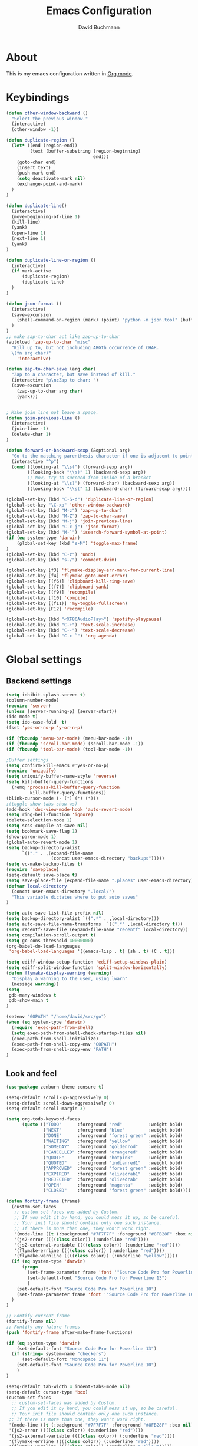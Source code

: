 #+TITLE: Emacs Configuration
#+AUTHOR: David Buchmann
#+EMAIL: david.buchmann@gmail.com
#+OPTIONS: toc:3 num:nil ^:nil

* About
  This is my emacs configuration written in [[http://orgmode.org][Org mode]].

* Keybindings
#+BEGIN_SRC emacs-lisp
(defun other-window-backward ()
  "Select the previous window."
  (interactive)
  (other-window -1))

(defun duplicate-region ()
  (let* ((end (region-end))
         (text (buffer-substring (region-beginning)
                                 end)))
    (goto-char end)
    (insert text)
    (push-mark end)
    (setq deactivate-mark nil)
    (exchange-point-and-mark)
  )
)

(defun duplicate-line()
  (interactive)
  (move-beginning-of-line 1)
  (kill-line)
  (yank)
  (open-line 1)
  (next-line 1)
  (yank)
)

(defun duplicate-line-or-region ()
  (interactive)
  (if mark-active
      (duplicate-region)
      (duplicate-line)
  )
)

(defun json-format ()
  (interactive)
  (save-excursion
    (shell-command-on-region (mark) (point) "python -m json.tool" (buffer-name) t)
  )
)
;; make zap-to-char act like zap-up-to-char
(autoload 'zap-up-to-char "misc"
  "Kill up to, but not including ARGth occurrence of CHAR.
  \(fn arg char)"
    'interactive)

(defun zap-to-char-save (arg char)
  "Zap to a character, but save instead of kill."
  (interactive "p\ncZap to char: ")
  (save-excursion
    (zap-up-to-char arg char)
    (yank)))


; Make join line not leave a space.
(defun join-previous-line ()
  (interactive)
  (join-line -1)
  (delete-char 1)
)

(defun forward-or-backward-sexp (&optional arg)
  "Go to the matching parenthesis character if one is adjacent to point."
  (interactive "^p")
  (cond ((looking-at "\\s(") (forward-sexp arg))
        ((looking-back "\\s)" 1) (backward-sexp arg))
        ;; Now, try to succeed from inside of a bracket
        ((looking-at "\\s)") (forward-char) (backward-sexp arg))
        ((looking-back "\\s(" 1) (backward-char) (forward-sexp arg))))

(global-set-key (kbd "C-S-d") 'duplicate-line-or-region)
(global-set-key "\C-xp" 'other-window-backward)
(global-set-key (kbd "M-z") 'zap-up-to-char)
(global-set-key (kbd "M-Z") 'zap-to-char-save)
(global-set-key (kbd "M-j") 'join-previous-line)
(global-set-key (kbd "C-c j") 'json-format)
(global-set-key (kbd "M-`") 'isearch-forward-symbol-at-point)
(if (eq system-type 'darwin)
    (global-set-key (kbd "s-M") 'toggle-max-frame)
)
(global-set-key (kbd "C-z") 'undo)
(global-set-key (kbd "s-/") 'comment-dwim)

(global-set-key [f3] 'flymake-display-err-menu-for-current-line)
(global-set-key [f4] 'flymake-goto-next-error)
(global-set-key [(f6)] 'clipboard-kill-ring-save)
(global-set-key [(f7)] 'clipboard-yank)
(global-set-key [(f9)] 'recompile)
(global-set-key [f10] 'compile)
(global-set-key [(f11)] 'my-toggle-fullscreen)
(global-set-key [F12] 'recompile)

(global-set-key (kbd "<XF86AudioPlay>") 'spotify-playpause)
(global-set-key (kbd "C-+") 'text-scale-increase)
(global-set-key (kbd "C--") 'text-scale-decrease)
(global-set-key (kbd "C-c `") 'org-agenda)

#+END_SRC
* Global settings
** Backend settings
#+BEGIN_SRC emacs-lisp
(setq inhibit-splash-screen t)
(column-number-mode)
(require 'server)
(unless (server-running-p) (server-start))
(ido-mode t)
(setq ido-case-fold  t)
(fset 'yes-or-no-p 'y-or-n-p)

(if (fboundp 'menu-bar-mode) (menu-bar-mode -1))
(if (fboundp 'scroll-bar-mode) (scroll-bar-mode -1))
(if (fboundp 'tool-bar-mode) (tool-bar-mode -1))

;Buffer settings
(setq confirm-kill-emacs #'yes-or-no-p)
(require 'uniquify)
(setq uniquify-buffer-name-style 'reverse)
(setq kill-buffer-query-functions
  (remq 'process-kill-buffer-query-function
         kill-buffer-query-functions))
(blink-cursor-mode (- (*) (*) (*)))
;(toggle-show-tabs-show-ws)
(add-hook 'doc-view-mode-hook 'auto-revert-mode)
(setq ring-bell-function 'ignore)
(delete-selection-mode 1)
(setq scss-compile-at-save nil)
(setq bookmark-save-flag 1)
(show-paren-mode 1)
(global-auto-revert-mode 1)
(setq backup-directory-alist
      `(("." . ,(expand-file-name
                 (concat user-emacs-directory "backups")))))
(setq vc-make-backup-files t)
(require 'saveplace)
(setq-default save-place t)
(setq save-place-file (expand-file-name ".places" user-emacs-directory))
(defvar local-directory
  (concat user-emacs-directory ".local/")
  "This variable dictates where to put auto saves"
)

(setq auto-save-list-file-prefix nil)
(setq backup-directory-alist `((".*" . ,local-directory)))
(setq auto-save-file-name-transforms  `((".*" ,local-directory t)))
(setq recentf-save-file (expand-file-name "recentf" local-directory))
(setq compilation-scroll-output t)
(setq gc-cons-threshold 40000000)
(org-babel-do-load-languages
 'org-babel-load-languages '((emacs-lisp . t) (sh . t) (C . t)))

(setq ediff-window-setup-function 'ediff-setup-windows-plain)
(setq ediff-split-window-function 'split-window-horizontally)
(defun flymake-display-warning (warning) 
  "Display a warning to the user, using lwarn"
  (message warning))
(setq 
 gdb-many-windows t
 gdb-show-main t
)

(setenv "GOPATH" "/home/david/src/go")
(when (eq system-type 'darwin)
  (require 'exec-path-from-shell)
  (setq exec-path-from-shell-check-startup-files nil)
  (exec-path-from-shell-initialize)
  (exec-path-from-shell-copy-env "GOPATH")
  (exec-path-from-shell-copy-env "PATH")
)
#+END_SRC
** Look and feel
#+BEGIN_SRC emacs-lisp
(use-package zenburn-theme :ensure t)

(setq-default scroll-up-aggressively 0)
(setq-default scroll-down-aggressively 0)
(setq-default scroll-margin 3)

(setq org-todo-keyword-faces
      (quote (("TODO"      :foreground "red"          :weight bold)
              ("NEXT"      :foreground "blue"         :weight bold)
              ("DONE"      :foreground "forest green" :weight bold)
              ("WAITING"   :foreground "yellow"       :weight bold)
              ("SOMEDAY"   :foreground "goldenrod"    :weight bold)
              ("CANCELLED" :foreground "orangered"    :weight bold)
              ("QUOTE"     :foreground "hotpink"      :weight bold)
              ("QUOTED"    :foreground "indianred1"   :weight bold)
              ("APPROVED"  :foreground "forest green" :weight bold)
              ("EXPIRED"   :foreground "olivedrab1"   :weight bold)
              ("REJECTED"  :foreground "olivedrab"    :weight bold)
              ("OPEN"      :foreground "magenta"      :weight bold)
              ("CLOSED"    :foreground "forest green" :weight bold))))

(defun fontify-frame (frame)
  (custom-set-faces
   ;; custom-set-faces was added by Custom.
   ;; If you edit it by hand, you could mess it up, so be careful.
   ;; Your init file should contain only one such instance.
   ;; If there is more than one, they won't work right.
   '(mode-line ((t (:background "#7F7F7F" :foreground "#8FB28F" :box nil)))) 
   '(js2-error ((((class color)) (:underline "red"))))
   '(js2-external-variable ((((class color)) (:underline "red"))))
   '(flymake-errline ((((class color)) (:underline "red"))))
   '(flymake-warnline ((((class color)) (:underline "yellow")))))
  (if (eq system-type 'darwin)
      (progn
        (set-frame-parameter frame 'font '"Source Code Pro for Powerline 13")
        (set-default-font "Source Code Pro for Powerline 13")
        )
    (set-default-font "Source Code Pro for Powerline 10")
    (set-frame-parameter frame 'font '"Source Code Pro for Powerline 10")
  )
)

;; Fontify current frame
(fontify-frame nil)
;; Fontify any future frames
(push 'fontify-frame after-make-frame-functions)

(if (eq system-type 'darwin)
    (set-default-font "Source Code Pro for Powerline 13")
  (if (string= system-name "checkers")
      (set-default-font "Monospace 11")
    (set-default-font "Source Code Pro for Powerline 10")
    )
)

(setq-default tab-width 4 indent-tabs-mode nil)
(setq-default cursor-type 'box)
(custom-set-faces
  ;; custom-set-faces was added by Custom.
  ;; If you edit it by hand, you could mess it up, so be careful.
  ;; Your init file should contain only one such instance.
 ;; If there is more than one, they won't work right.
 '(mode-line ((t (:background "#7F7F7F" :foreground "#8FB28F" :box nil)))) 
 '(js2-error ((((class color)) (:underline "red"))))
 '(js2-external-variable ((((class color)) (:underline "red"))))
 '(flymake-errline ((((class color)) (:underline "red"))))
 '(flymake-warnline ((((class color)) (:underline "yellow")))))
#+END_SRC
* Packages
** Projectile
  I use this to separate my working dirs into separate projects.
  #+BEGIN_SRC emacs-lisp
(use-package projectile
  :ensure t
  :init
  (setq projectile-enable-caching t)
  (setq projectile-sort-order 'recently-active)
  :config
  (projectile-global-mode)
  :bind (
    :map global-map
    ("C-x C-S-p" . 'projectile-find-file-dwim)
    ("C-x C-p" . 'projectile-find-file)
    :map projectile-mode-map
    ("C-c p" . 'projectile-command-map)
  )
)
(use-package helm-projectile
  :ensure t
  :after (helm projectile)
  :init
  (setq projectile-completion-system 'helm)
)
  #+END_SRC
** Helm
  Find files in projects quickly, ag in project support, nicer M-x
  #+BEGIN_SRC emacs-lisp
(defun remove-helm-functions ()
  (remove-hook 'post-command-hook 'helm--maybe-update-keymap)
  ;; 2015-07-01 The following function was also remaining in the hook.
  ;; This hook was added 14 days ago coinciding breakage.
  ;; https://github.com/emacs-helm/helm/commit/ff7c54d39501d894fdb06e049828b291327540e6
  (remove-hook 'post-command-hook 'helm--update-header-line))

(use-package helm
  :after (projectile)
  :init
  (setq helm-buffers-fuzzy-matching t
        helm-echo-input-in-header-line t
        helm-ag-command-option "--smart-case --ignore=node_modules --ignore=elm-stuff --ignore=static"
        helm-bookmark-show-location t
        helm-display-header-line nil
        helm-split-window-in-side-p t
        helm-always-two-windows t
        helm-imenu-execute-action-at-once-if-one nil
        helm-org-format-outline-path t
  )
  :ensure t
  :config
  (helm-mode 1)
  ;(add-hook 'pre-command-hook 'remove-helm-functions)
  :bind (
    :map global-map
    ("M-x" . 'helm-M-x)
    ("M-y" . 'helm-show-kill-ring)
    ("C-x C-f" . 'helm-find-files)
    ("C-x b" . 'helm-buffers-list)
    :map helm-map
    ("<tab>" . 'helm-execute-persistent-action) ; rebind tab to run persistent action
    ("C-z" . 'helm-select-action) ; list actions using C-z
  )
)
  #+END_SRC
** Ag + Helm-Ag
  #+BEGIN_SRC emacs-lisp
(use-package ag
  :ensure t
  :config
  (setq ag-highlight-search t)
  (setq ag-reuse-buffers t)
)

(use-package helm-ag
  :ensure t
  :after (helm ag)
  :bind (
    :map global-map
    ("C-c p w" . 'helm-do-ag)
  )
)
  #+END_SRC
** Magit
#+BEGIN_SRC emacs-lisp
(defun run-projectile-invalidate-cache (&rest _args)
  ;; We ignore the args to `magit-checkout'.
  (projectile-invalidate-cache nil)
)

(defun magit-quit-session ()
  "Restores the previous window configuration and kills the magit buffer"
  (interactive)
  (kill-buffer)
  (jump-to-register :magit-fullscreen))

(defun dbu-rebase ()
  (interactive)
  (smartscan-mode 0)
  )

(defun my-magit-find-master ()
  "Visit a file in master brnach"
  (interactive)
  (let ((file (magit-read-file-from-rev "master" "Find file in master" buffer-file-name)))
    (magit-find-file "master" file))
  )

(defun my-magit-find-master-this ()
  "Visit this file in master brnach"
  (interactive)
  (magit-find-file "master" buffer-file-name)
  )

(defun my-magit-ediff-master-this ()
  "Ediff this file against master brnach"
  (interactive)
  (magit-ediff-compare nil "master" (magit-current-file) (magit-current-file))
  )

(defun my-magit-merge-preview ()
  "Preview result of merging REV into the current branch."
  (interactive)
  (setq rev "origin/master")
  (magit-mode-setup #'my-magit-merge-preview-mode rev))

(define-derived-mode my-magit-merge-preview-mode magit-diff-mode "Magit Merge"
  "Mode for previewing a merge."
  :group 'magit-diff
  (hack-dir-local-variables-non-file-buffer))

(defun my-magit-merge-preview-refresh-buffer (rev)
  (let* ((branch rev)
         (head (magit-get-current-branch)))
    (magit-set-header-line-format (format "Preview merge of %s into %s"
                                          (or branch "HEAD")
                                          rev))
    (magit-insert-section (diffbuf)
      (magit-git-wash #'magit-diff-wash-diffs
        "merge-tree" (magit-git-string "merge-base" rev head) rev head))))

(defun my-browse-url (url &rest args)
  (interactive (browse-url-interactive-arg "URL: "))
  (if (eq system-type 'darwin)
      (apply #'browse-url-default-macosx-browser url args)
    (apply #'browse-url url args)
  )
)

(use-package magit
  :after (projectile helm)
  :ensure t
  :init
  :config
  (advice-add 'magit-pull-from-upstream ; This is `F u'.
            :after #'run-projectile-invalidate-cache)
  (add-hook 'git-rebase-mode-hook 'dbu-rebase)
  (defadvice magit-status (around magit-fullscreen activate)
    (window-configuration-to-register :magit-fullscreen)
    ad-do-it
    (delete-other-windows))
  :bind (
    :map global-map
    ("C-S-g" . 'magit-status)
    ("C-x g" . 'magit-status)
    ("C-c m f" . 'magit-find-file)
    ("C-c m m" . 'my-magit-find-master)
    ("C-c m t" . 'my-magit-find-master-this)
    ("C-c m e" . 'my-magit-ediff-master-this)
    ("C-c m E" . 'magit-ediff-compare)
    ("C-c m b" . 'my-magit-merge-preview)
    :map magit-status-mode-map
    ("q" . 'magit-quit-session)
    :map magit-process-mode-map
    ("C-c C-o" . 'my-browse-url)
  )
)
#+END_SRC
** keyfreq
#+BEGIN_SRC emacs-lisp
(use-package keyfreq
  :ensure t
  :config
  (keyfreq-mode 1)
  (keyfreq-autosave-mode 1)
)
#+END_SRC
** undo-tree
#+BEGIN_SRC emacs-lisp
(use-package undo-tree
  :ensure t
  :config
  (undo-tree-mode 1)
)
#+END_SRC
** prettier-js
#+BEGIN_SRC emacs-lisp
(defun dbu-prettier()
  (interactive)
  (when (eq major-mode 'js2-mode) (prettier-js))
  (when (eq major-mode 'rjsx-mode) (prettier-js))
  )

(use-package prettier-js
  :ensure t
  :init
  (setq prettier-js-command
        "/home/david/.nvm/versions/node/v11.10.1/lib/node_modules/prettier/bin-prettier.js"
        )
  (setq prettier-js-args '(
                           "--single-quote"
                           "--no-semi"
                           ))
)
#+END_SRC
** rjsx + js2
#+BEGIN_SRC emacs-lisp
(defun dbu-js-settings()
  (add-hook 'before-save-hook 'dbu-prettier)
  (setq mode-name "JS2")
  (smartparens-mode 1)
  (js2-imenu-extras-mode)
  (flycheck-mode)
  (company-mode)
)

(use-package rjsx-mode
  :ensure t
  :after prettier-js
  :config
  (add-hook 'rjsx-mode-hook 'dbu-js-settings)
)

(use-package js2-mode
  :ensure t
  :after rjsx-mode
  :init
  (setq js2-use-font-lock-faces t
      js2-mode-must-byte-compile nil
      js2-idle-timer-delay 0.5 ;; could not be too big for real time syntax check
      js2-indent-on-enter-key t
      js2-skip-preprocessor-directives t
      js2-auto-indent-p t
      js2-strict-missing-semi-warning nil
      js2-basic-offset 2
      js2-bounce-indent-p t)
  :config
  (add-hook 'js2-mode-hook 'dbu-js-settings)
  (add-to-list 'auto-mode-alist '("\\.js$" . js2-mode))
  :bind (
    ("M-j" . nil)
    ("C-c ." . 'ac-js2-jump-to-definition)
    ("RET" . 'newline-and-indent)
  )
)
#+END_SRC
** smartscan
#+BEGIN_SRC emacs-lisp
(use-package smartscan :ensure t
  :config
  (global-smartscan-mode 1)
)
#+END_SRC
** smartparens
#+BEGIN_SRC emacs-lisp
(use-package smartparens
  :ensure t
  :config
  (add-hook 'c-mode-hook (lambda () (smartparens-mode 1)))
  (add-hook 'python-mode-hook (lambda () (smartparens-mode 1)))
  (add-hook 'js2-mode-hook (lambda () (smartparens-mode 1)))
  (add-hook 'js-mode-hook (lambda () (smartparens-mode 1)))
  (add-hook 'emacs-lisp-mode-hook (lambda () (smartparens-mode 1)))
  (add-hook 'go-mode-hook (lambda () (smartparens-mode 1)))
)
#+END_SRC
** jump-char
#+BEGIN_SRC emacs-lisp
(use-package jump-char
  :ensure t
  :bind
  ("M-m" . jump-char-forward)
  )
#+END_SRC
** move-text
#+BEGIN_SRC emacs-lisp
(use-package move-text
  :ensure t
  :bind (
    :map global-map
    ([M-S-down] . 'move-text-down)
    ([M-S-up] . 'move-text-up)
  )
)
#+END_SRC
** expand-region
#+BEGIN_SRC emacs-lisp
(use-package expand-region
  :ensure t
  :bind (
    :map global-map
    ("M-s-SPC" . 'er/expand-region)
    ("C-c a" . 'er/expand-region)
  )
  )
#+END_SRC
** jumplist
#+BEGIN_SRC emacs-lisp
(use-package jumplist
  :ensure t
  :config
  (setq jumplist-hook-commands
   '(move-beginning-of-line
     end-of-visual-line
     beginning-of-defun end-of-defun
     end-of-buffer beginning-of-buffer
     sp-forward-sexp sp-backward-sexp
     helm-swoop helm-imenu helm-find-files helm-multi-files
     helm-projectile-switch-project helm-projectile-find-file
     find-function find-variable
     mark-defun mark-whole-buffer
     avy-goto-char avy-goto-char-2
     helm-gtags-find-pattern helm-gtags-find-tag-adapter helm-gtags-find-rtag-adapter
     helm-ag-select-directory
     ensime-edit-definition
     ensime-edit-definition-with-fallback
     isearch-forward))
  (setq jumplist-ex-mode t)
  :bind (
    :map global-map
    ("C->" . 'jumplist-next)
    ("C-<" . 'jumplist-previous)
  )
)
#+END_SRC
** multiple-cursors
#+BEGIN_SRC emacs-lisp
(use-package multiple-cursors
  :ensure t
  :bind (
    :map global-map
    ("C-S-<mouse-1>" . 'mc/add-cursor-on-click)
    ("C-?" . 'mc/mark-next-like-this)
    ("M-?" . 'mc/mark-all-like-this-dwim)
    ("M-!" . 'mc/mark-next-symbol-like-this)
    ("C-M-SPC" . 'set-rectangular-region-anchor)
  )
)
#+END_SRC
** yasnippet
#+BEGIN_SRC emacs-lisp
(use-package yasnippet
  :config
  (add-to-list 'yas-snippet-dirs "~/dotfiles/.emacs.d/yasnippet")
)
#+END_SRC
** auto-complete
#+BEGIN_SRC emacs-lisp
(use-package auto-complete
  :ensure t
  :init
  (setq ac-auto-show-menu    0.2)
  (setq ac-delay             0.2)
  (setq ac-fuzzy-enable      t)
  (setq ac-menu-height       20)
  (setq ac-auto-start t)
  (setq ac-show-menu-immediately-on-auto-complete t)
  :config
  (add-to-list 'ac-dictionary-directories "~/dotfiles/.emacs.d/ac-dict")
  (ac-flyspell-workaround)
  ;; (setq-default ac-sources '(ac-source-abbrev ac-source-dictionary ac-source-words-in-same-mode-buffers))
  ;; (add-hook 'emacs-lisp-mode-hook 'ac-emacs-lisp-mode-setup)
  ;; (add-hook 'c-mode-common-hook 'ac-cc-mode-setup)
  ;; (add-hook 'ruby-mode-hook 'ac-ruby-mode-setup)
  ;; (add-hook 'css-mode-hook 'ac-css-mode-setup)
  ;; (add-hook 'auto-complete-mode-hook 'ac-common-setup)
  :bind (:map ac-complete-mode-map
    ("C-n" . ac-next)
    ("C-p" . ac-previous)
    )
)
#+END_SRC
** company
#+BEGIN_SRC emacs-lisp
(use-package company :ensure t
  :config
  (defun my-company-visible-and-explicit-action-p ()
    (and (company-tooltip-visible-p)
         (company-explicit-action-p)))
  (setq company-require-match nil)
  (setq company-idle-delay 0.2)
  (setq company-tooltip-limit 20)
  (setq company-auto-complete #'my-company-visible-and-explicit-action-p)
  (setq company-frontends
      '(company-pseudo-tooltip-unless-just-one-frontend
        company-preview-frontend
        company-echo-metadata-frontend))
  (setq company-minimum-prefix-length 1)
  ;; (define-key company-active-map (kbd "TAB") 'company-complete-selection)
  ;; (define-key company-active-map [tab] 'company-complete-selection)
  :custom-face
  (company-template-field ((t (:foreground "#DFAF8F" :background "#2B2B2B"))))
  :bind (:map company-active-map
    ("C-n" . (lambda () (interactive) (company-complete-common-or-cycle 1)))
    ("C-p" . (lambda () (interactive) (company-complete-common-or-cycle -1)))
    ;; ("C-f" . (lambda () (interactive)
    ;;            (if (= company-candidates-length 1)
    ;;                (company-complete-selection)
    ;;              (company-abort)
    ;;                )
    ;;            )
    ("C-p" . (lambda () (interactive) (company-complete-common-or-cycle -1)))
    ("TAB" . (lambda () (interactive) (company-complete-selection)))
    ([tab] . (lambda () (interactive) (company-complete-selection)))
    ("C-h" . nil)
    ;:map company-search-map
    ;([?\t] . company-complete-selection)
  )
)
#+END_SRC
** lsp + company-lsp
#+BEGIN_SRC emacs-lisp
(use-package lsp-mode
  :ensure t
  :diminish
  :config
  (setq lsp-clients-go-format-tool "gofmt")
)

(use-package company-lsp
  :ensure t
  :after company lsp-mode
  :init
  (push 'company-lsp company-backends)
)
#+END_SRC
** anzu
#+BEGIN_SRC emacs-lisp
(use-package anzu
  :ensure t
  :diminish
  :bind (:map global-map
    ("M-%" . #'anzu-query-replace-regexp)
  )
  )
#+END_SRC
** pyfmt + jedi
#+BEGIN_SRC emacs-lisp
(use-package pyfmt :ensure t)

(use-package jedi :ensure t)
#+END_SRC
** python-mode
#+BEGIN_SRC emacs-lisp
(defun dbu-python-settings ()
  (setq show-trailing-whitespace t)
  (setq tab-width 4
        py-indent-offset 4
        indent-tabs-mode nil)
  (jedi-mode 1)
  ;(auto-complete-mode 1)
  (company-mode 1)
  (subword-mode 1)
  ; do not breakline on comments
  (set (make-local-variable 'fill-nobreak-predicate)
       (lambda ()
         (not (eq (get-text-property (point) 'face)
                  'font-lock-comment-face))))
  (yas/minor-mode-on)
  (flycheck-mode 1)
  (smartparens-mode 1)
)

(use-package python-mode
  :ensure t
  :after (company-tabnine pyfmt jedi)
  :config
  (add-hook 'python-mode-hook 'dbu-python-settings)
  (add-to-list 'auto-mode-alist '("\\.tac\\'" . python-mode))
  (add-to-list 'auto-mode-alist '("^BUILD$" . python-mode))
  (setq python-shell-interpreter "ipython")
  :bind (
    :map python-mode-map
    ("C-c ," . 'xref-pop-marker-stack)
    ("C-c ." . 'jedi:goto-definition)
    ("\C-m" . 'newline-and-indent)
  )
)
#+END_SRC
** go-guru + go-dlv + go-impl + go-rename + go-repl + gotest
#+BEGIN_SRC emacs-lisp
(use-package go-guru :ensure t
  :config
  (defun go-guru-set-current-package-as-main ()
    (interactive)
    (let* ((filename (buffer-file-name))
           (gopath-src-path (concat (file-name-as-directory (go-guess-gopath)) "src"))
           (relative-package-path (directory-file-name (file-name-directory (file-relative-name filename gopath-src-path)))))
      (setq go-guru-scope relative-package-path)))
)


(use-package go-dlv :ensure t)

(use-package go-impl
  :ensure t
)

(use-package go-rename
  :ensure t
)

(use-package gotest
  :ensure t
)

(use-package gorepl-mode
  :ensure t
)

#+END_SRC
** flycheck
#+BEGIN_SRC emacs-lisp
(use-package flycheck :ensure t
  :init
  (setq flycheck-display-errors-delay 0.1)
  (setq flycheck-highlighting-mode 'lines)
  (setq flycheck-checker-error-threshold 10000)
  :config
  (flycheck-add-mode 'javascript-eslint 'web-mode)
  (setq-default flycheck-disabled-checkers
   (append flycheck-disabled-checkers
	   '(javascript-jshint)))
  (setq-default flycheck-disabled-checkers
  (append flycheck-disabled-checkers
	  '(json-jsonlist)))
  (setq-default flycheck-temp-prefix ".flycheck")
  (setq-default flycheck-pylintrc "~/dotfiles/pylintrc")
)
#+END_SRC
** go-mode + gotests + go-autocomplete
#+BEGIN_SRC emacs-lisp
(load-file "~/dotfiles/.emacs.d/gotests.el")
(load-file "~/dotfiles/.emacs.d/go-autocomplete.el")

(defun dbu-go-settings ()
  (subword-mode 1)
  (setq-local flycheck-disabled-checkers '(go-unconvert go-golint go-megacheck go-errcheck))
  (flycheck-mode 1)
  (auto-complete-mode 0)
  (company-mode 1)
  (set (make-local-variable 'ac-sources) (cons '(ac-source-go) '()))
  (add-hook 'before-save-hook #'gofmt-before-save)
  (setq show-trailing-whitespace t)
  (set (make-local-variable 'semantic-mode) nil)
)

(use-package go-mode
  :init
  :ensure t
  :after (go-guru flycheck gorepl-mode go-impl go-rename gotest company-tabnine)
  :config
  (add-hook 'go-mode-hook 'dbu-go-settings)
  :bind (
    :map go-mode-map
    ("C-c ," . xref-pop-marker-stack)
    ("C-c ." . godef-jump)
    ("C-c u" . go-guru-referrers)
    ("C-c t" . gotests-region)
    ("C-m" . 'newline-and-indent)
    ;("C-c a" . 'go-guru-expand-region)
    ("C-x c i" . 'helm-imenu)
    ("C-x c r" . 'go-rename)
    ("C-x c t" . 'go-test-current-test)
    ("C-x c f" . 'go-test-current-file)
    :map global-map
    ("C-'" . 'forward-or-backward-sexp)
  )
)
#+END_SRC
** grade-mode + groovy-mode
#+BEGIN_SRC emacs-lisp
(use-package gradle-mode
  :ensure t
  )

(use-package groovy-mode
  :ensure t
  )
#+END_SRC
** elm-mode + flycheck-elm
#+BEGIN_SRC emacs-lisp
(defun dbu-elm-settings ()
  (setq elm-format-on-save t)
  (setq-local company-backends '(company-tabnine))
  (flycheck-mode)
  (company-mode)
  (flycheck-elm-setup)
)

(use-package flycheck-elm
  :ensure t
)

(use-package elm-mode
  :ensure t
  :after (flycheck-elm)
  :config
  (add-hook 'elm-mode-hook 'dbu-elm-settings)
)
#+END_SRC
** C++
#+BEGIN_SRC emacs-lisp
(add-to-list 'auto-mode-alist '("\\.cpp\\'" . c++-mode))
(add-to-list 'auto-mode-alist '("\\.hpp\\'" . c++-mode))

;C++ Settings.
(defun my-cpp-settings ()
  (subword-mode 1)
  (setq show-trailing-whitespace t)
  (c-set-offset 'substatement-open '0)
  (setq c++-tab-always-indent t)
  (setq c-indent-level 4)
  (setq c-basic-offset 4)
  (setq c-continued-statement-offset 4)
  (setq c++-empty-arglist-indent 4)
  (setq tab-width 4 indent-tabs-mode nil)
  (define-key c++-mode-map "\C-m" 'reindent-then-newline-and-indent)
  (define-key c++-mode-map "\C-ce" 'c-comment-edit)
  (setq c++-auto-hungry-initial-state 'none)
  (setq c++-delete-function 'backward-delete-char)
  (set (make-local-variable 'ac-sources)
       (append ac-sources '(ac-source-gccsense-member) 
                          '(ac-source-gccsense-static-member)))
  (auto-complete-mode 1)
)
(add-hook 'c++-mode-hook 'my-cpp-settings)
#+END_SRC
** C
#+BEGIN_SRC emacs-lisp
(defun my-c-settings ()
  (c-set-style "ellemtel")
  (define-key c-mode-map "\C-m" 'newline-and-indent)
  (subword-mode 1)
  (setq show-trailing-whitespace t)
  (setq indent-tabs-mode nil)
  (let ((offset 4))
    (setq tab-width offset)
    (setq c-basic-offset offset)
    (setq c-brace-offset (* -1 offset))
    (setq c-continued-statement-offset (* 2 offset))
    (setq c-label-offset (* -1 offset))
    (setq c-argdecl-indent 0)
    (setq c-indent-level offset)
  )
  (setq c-tab-always-indent t)
  (company-mode 1)
  ;(auto-complete-mode 1)
  (smartparens-mode 1)
  (electric-indent-mode 0)
)

;; BSD-ish indentation style
(add-hook 'c-mode-hook 'my-c-settings)
(add-hook 'c-mode-common-hook
          (lambda ()
            (local-set-key (kbd "C-c g") 'ff-find-other-file) 
            (local-set-key (kbd "C-c .") 'helm-cscope-find-symbol)
            ))

;; See http://www.gnu.org/software/emacs/manual/html_node/ccmode/Syntactic-Symbols.html
(defvar c-elements-to-align-with-spaces
  (list 'func-decl-cont
	'topmost-intro-cont
	'arglist-cont
	'arglist-cont-nonempty
	'statement-cont
	'c
	'inher-cont
	'member-init-cont
	'template-args-cont
	'objc-method-args-cont
	'objc-method-call-cont)
  "List of syntactic elements that should be aligned with spaces.
If you find an element you want to align with spaces but is not handled here,
find the syntactic element with C-c C-s or M-x c-show-syntactic-information
and simply add it to the list.")


(defun c-context-continuation-p (context)
  "Returns t if the given context is part of a continuation, i.e.
it should be aligned with spaces. The syntactic elements defined
as being a part of a continuation is defined by the variable
c-elements-to-align-with-spaces."
  (let ((continuation nil))
    (dolist (elem c-elements-to-align-with-spaces continuation)
      (when (assq elem context)
	(setq continuation t)))))


(defun c-indent-align-with-spaces-hook ()
  "If indent-tabs-mode is nil this function does nothing. If
indent-tabs-mode is enabled and if current indentation is an
alignment operation, this function will format the line so that
tabs are used until the indent level of the previous line and use
spaces for the rest (the aligment)."
  (interactive)
  (when indent-tabs-mode
    (let ((context c-syntactic-context)
	  (curr-indent (current-indentation))
	  (base-indent nil))
      (when (c-context-continuation-p context)
	(save-excursion
	  ;; Find indentation of nearest not-continuation context
	  (do ()
	      ((not (c-context-continuation-p context)))
	    (goto-char (c-langelem-pos (car context)))
	    (setq context (c-guess-basic-syntax)))
	  (setq base-indent (current-indentation)))
	;; Untabify region between base indent and current indent
	(let ((end (point)))
	  (save-excursion
	    (while (> (current-column) base-indent)
	      (backward-char))
	    (untabify (point) end)))
	;; We might need to adjust the marker to a more correct/practical
	;; position.
	(when (= (current-column) base-indent)
	  (back-to-indentation))))))

(defun stianse-c-mode-hook ()
  (interactive)
  (c-set-style "ellemtel")

  ;; make underscore a part of the word (M-b, M-f skips underscores)
  (modify-syntax-entry ?_ "w" c-mode-syntax-table)

  ;; (turn-on-auto-fill)

  ;;(setup-completion-ui)

  ;; indentation and whitespace
  ;(setq c-basic-offset 2)
  (setq tab-width 2)
  (setq fill-column 78)
  (toggle-truncate-lines 1) ;; Truncate lines, wrapping lines is confusing
  ;; FIXME: Should look for "tandberg" in path instead of system name
  ;;(if (or (string= system-name "sselnesm55") (string= system-name "SSelnesT500") (string= system-name "stiaseln-mac"))
  ;;    (setq indent-tabs-mode nil)
  ;; (setq indent-tabs-mode t))
  (setq indent-tabs-mode nil)

  ;; Show whitespaces, but reduce what to show. Too much is disturbing.
  (setq whitespace-style '(tabs
			   spaces
			   trailing
			   space-before-tab
			   empty
			   ;;lines-tail
			   ;;indentation
			   tab-mark
			   space-mark))
  (whitespace-mode -1)
  
  ;;(add-to-list 'before-save-hook 'whitespace-cleanup)
  ;; (setq c-special-indent-hook nil)
  ;; (add-hook 'c-special-indent-hook 'c-indent-align-with-spaces-hook)

  ;; TODO: Tetris specific, make a special indentation mode
  (c-set-offset 'arglist-intro '++)
  (c-set-offset 'arglist-cont-nonempty '++)
  ;; (c-set-offset 'arglist-cont-nonempty '+)

  ;;switch/case:  make each case line indent from switch
  (c-set-offset 'case-label '+)
  ;;make open-braces after a case: statement indent to 0 (default was '+)
  (c-set-offset 'statement-case-open 0)
  ;;(c-set-offset 'case-label 0)

  ;;syntax-highlight aggressively
  ;;  (setq font-lock-support-mode 'lazy-lock-mode)
  ;;  (setq lazy-lock-defer-contextually t)
  ;;  (setq lazy-lock-defer-time 0)

  ;;make DEL take all previous whitespace with i
  ;;(c-toggle-hungry-state 1)

  ;;make a #define be left-aligned
  (setq c-electric-pound-behavior (quote (alignleft)))

  ;;do not impose restriction that all lines not top-level be indented at leas
  ;;1 (was imposed by gnu style by default)
  (setq c-label-minimum-indentation 0)

  ;; Set compile command
  (setq compilation-ask-about-save nil)
  (setq compilation-read-command t)
  (setq compilation-scroll-output t)
  ;; (setq compilation-window-height 10)

  )
(add-hook 'c++-mode-hook 'stianse-c-mode-hook)
(add-hook 'c-mode-hook 'stianse-c-mode-hook)
#+END_SRC
** spotify
#+BEGIN_SRC emacs-lisp
(load-file "~/dotfiles/.emacs.d/spotify.el")
#+END_SRC
** protobuf-mode
#+BEGIN_SRC emacs-lisp
(defun my-protobuf-settings ()
  (setq c-basic-offset 4)
  (setq-local indent-tabs-mode nil)
  (setq-local tab-width 8)
)

(use-package protobuf-mode :ensure t
  :config
  (add-hook 'protobuf-mode-hook 'my-protobuf-settings)
  :bind (
    ("M-j" . nil)
    ("C-m" . 'newline-and-indent)
  )
)
#+END_SRC
** diminish
#+BEGIN_SRC emacs-lisp
(use-package diminish :ensure t
  :config
  (eval-after-load "eldoc" '(diminish 'eldoc-mode))
  (eval-after-load "paredit" '(diminish 'paredit-mode))
  (eval-after-load "tagedit" '(diminish 'tagedit-mode))
  (eval-after-load "elisp-slime-nav" '(diminish 'elisp-slime-nav-mode))
  (eval-after-load "skewer-mode" '(diminish 'skewer-mode))
  (eval-after-load "skewer-css" '(diminish 'skewer-css-mode))
  (eval-after-load "skewer-html" '(diminish 'skewer-html-mode))
  (eval-after-load "smartparens" '(diminish 'smartparens-mode))
  (eval-after-load "guide-key" '(diminish 'guide-key-mode))
  (eval-after-load "whitespace-cleanup-mode" '(diminish 'whitespace-cleanup-mode))
  (eval-after-load "subword" '(diminish 'subword-mode))
  ;; (eval-after-load "ace-isearch" '(diminish 'ace-isearch-mode))
  (eval-after-load "auto-complete" '(diminish 'auto-complete-mode))
  (eval-after-load "projectile" '(diminish 'projectile-mode))
  (eval-after-load "helm" '(diminish 'helm-mode))
  (eval-after-load "flymake" '(diminish 'flymake-mode))
  (eval-after-load "twisted-dev" '(diminish 'twisted-dev-mode))
  (eval-after-load "company" '(diminish 'company-mode))
  (eval-after-load "abbrev" '(diminish 'abbrev-mode))
  (eval-after-load "tern" '(diminish 'tern-mode))
)
#+END_SRC
** perspective
#+BEGIN_SRC emacs-lisp
(use-package perspective
  :ensure t
  :config
  (persp-mode)
  )
#+END_SRC
** spray
#+BEGIN_SRC emacs-lisp
(use-package spray
  :ensure t
  :bind (
    :map global-map
    ("C-c s" . 'spray-mode)
    )
  )
#+END_SRC
** markdown-mode
#+BEGIN_SRC emacs-lisp
(use-package markdown-mode
  :ensure t
  :commands (markdown-mode gfm-mode)
  :mode (("README\\.md\\'" . gfm-mode)
         ("\\.md\\'" . markdown-mode)
         ("\\.markdown\\'" . markdown-mode))
  :init (setq markdown-command "multimarkdown")
)
#+END_SRC
** yaml
#+BEGIN_SRC emacs-lisp
(use-package yaml-mode
  :ensure t
)
#+END_SRC
** restclient
#+BEGIN_SRC emacs-lisp
(use-package restclient :ensure t
  :commands (restclient-mode)
  )

(defun rest ()
  (interactive)
  (switch-to-buffer (make-temp-name "*restclient* "))
  (restclient-mode)
  )
#+END_SRC
** lisp-mode
#+BEGIN_SRC emacs-lisp
(defun my-lisp-settings ()
  (company-mode 1)
  (setq-local company-backends '(company-elisp))
)

(use-package lisp-mode
  :bind (
    ("C-c ." . 'xref-find-definitions)
    ("C-c ," . 'xref-pop-marker-stack)
    )
  :hook
  (lisp-mode . company-mode)
  (emacs-lisp-mode . company-mode)
  (emacs-lisp-mode . my-lisp-settings)
)
#+END_SRC
** avy
#+BEGIN_SRC emacs-lisp
(use-package avy
  :ensure t
  :bind (
    :map global-map
    ("C-;" . 'avy-goto-char-2)
  )
)
#+END_SRC
** company-tabnine
#+BEGIN_SRC emacs-lisp
(use-package company-tabnine
  :ensure t
  :config
  (setq custom-tabnine-always-trigger nil)
  :init
  (push 'company-tabnine company-backends)
)
#+END_SRC
** irony + company-irony
#+BEGIN_SRC emacs-lisp
(use-package irony
  :ensure t
  :defer t
  :init
  (dolist (a-mode-hook '(c-mode-hook objc-mode-hook c++-mode-hook))
    (add-hook a-mode-hook 'irony-mode))
  :config
  (use-package company-irony
    :ensure t
    :config
    (defun my-company-irony-hook()
      (add-to-list 'company-backends 'company-irony)
      (define-key company-mode-map [remap hippie-expand]
        'company-complete))
    (add-hook 'irony-mode-hook 'my-company-irony-hook))
  (use-package flycheck-irony
    :ensure t
    :config
    (add-hook 'flycheck-mode-hook #'flycheck-irony-setup))
  (use-package irony-eldoc
    :ensure t
    :config
    (add-hook 'irony-mode-hook 'irony-eldoc)))
#+END_SRC
** which-key
#+BEGIN_SRC emacs-lisp
(use-package which-key :ensure t
  :commands (which-key-mode)
  :diminish
  )

(which-key-mode)
#+END_SRC
** org-caldav
#+BEGIN_SRC emacs-lisp
(use-package org-caldav
  :ensure t
  :config
  (setq org-caldav-url 'google
    org-caldav-resume-aborted 'always
    org-icalendar-timezone "Europe/Berlin"
    org-icalendar-include-body nil
  )
  (setq org-caldav-calendars
  '((:calendar-id "david.buchmann@gmail.com" :files ("~/Dropbox/org/calendar.org")
     :inbox "~/Dropbox/org/fromhome.org")
   ))
  (setq plstore-cache-passphrase-for-symmetric-encryption t)
  (setq org-caldav-oauth2-available t)
)
(use-package oauth2
  :ensure t
)
#+END_SRC
** terraform-mode
#+BEGIN_SRC emacs-lisp
(use-package terraform-mode
  :ensure t
)
#+END_SRC
** emacs-python-black
#+BEGIN_SRC emacs-lisp
 (use-package python-black
  :ensure t
  :config
  (add-hook 'python-mode-hook #'python-black-on-save-mode)
 )
#+END_SRC
** py-isort
#+BEGIN_SRC emacs-lisp
 (use-package py-isort
  :ensure t
  :config
  (add-hook 'before-save-hook #'py-isort-before-save)
 )
#+END_SRC
** filladapt
#+BEGIN_SRC emacs-lisp
(use-package filladapt
  :ensure t
  :config
  (setq-default filladapt-mode t)
)
#+END_SRC
** dockerfile
#+BEGIN_SRC emacs-lisp
(use-package dockerfile-mode
  :ensure t
)
#+END_SRC
** 
#+BEGIN_SRC emacs-lisp
#+END_SRC
* Load work config
#+BEGIN_SRC emacs-lisp
(let
    ((work "~/Dropbox/org/work.el"))
  (when
      (file-exists-p work)
    (load-file work)
  )
)
#+END_SRC
